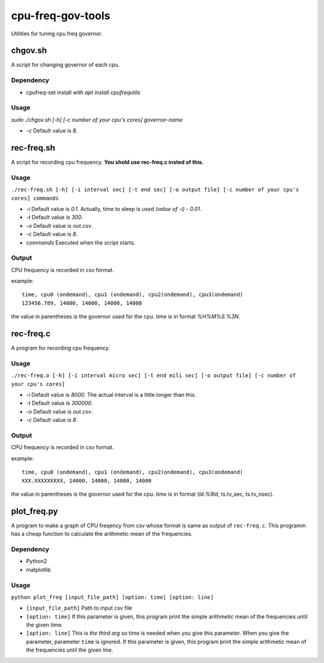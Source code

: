 ####################
 cpu-freq-gov-tools
####################

Utilities for tuning cpu freq governor.

**********
 chgov.sh
**********

A script for changing governor of each cpu.

Dependency
==========
* cpufreq-set
  install with `apt install cpufrequtils`

Usage
=====
`sudo ./chgov.sh [-h] [-c number of your cpu's cores] governor-name`

* `-c`
  Default value is `8`.

*************
 rec-freq.sh
*************

A script for recording cpu frequency.
**You shold use rec-freq.c insted of this.**

Usage
=====
``./rec-freq.sh [-h] [-i interval sec] [-t end sec] [-o output file] [-c number of your cpu's cores] commands``

* `-i`
  Default value is `0.1`.
  Actually, time to sleep is used `(value of -i) - 0.01`.

* `-t`
  Default value is `300`.

* `-o`
  Default value is `out.csv`.

* `-c`
  Default value is `8`.

* `commands`
  Executed when the script starts.

Output
======
CPU frequency is recorded in csv format.

example: ::

  time, cpu0 (ondemand), cpu1 (ondemand), cpu2(ondemand), cpu3(ondemand)
  123456.789, 14000, 14000, 14000, 14000

the value in parentheses is the governor used for the cpu.
`time` is in format `%H%M%S.%3N`.

************
 rec-freq.c
************

A program for recording cpu frequency.

Usage
=====
``./rec-freq.o [-h] [-i interval micro sec] [-t end mili sec] [-o output file] [-c number of your cpu's cores]``

* `-i`
  Default value is `8000`.
  The actual interval is a little longer than this.

* `-t`
  Default value is `300000`.

* `-o`
  Default value is `out.csv`.

* `-c`
  Default value is `8`.

Output
======
CPU frequency is recorded in csv format.

example: ::

  time, cpu0 (ondemand), cpu1 (ondemand), cpu2(ondemand), cpu3(ondemand)
  XXX.XXXXXXXXX, 14000, 14000, 14000, 14000

the value in parentheses is the governor used for the cpu.
`time` is in format (`ld.%9ld`, ts.tv_sec, ts.tv_nsec).

**************
 plot_freq.py
**************
A program to make a graph of CPU freqency from csv whose format
is same as output of ``rec-freq.c``.
This programm has a cheap function to calculate the arithmetic mean of the
frequencies.

Dependency
==========
* Python2
* matplotlib

Usage
=====
``python plot_freq [input_file_path] [option: time] [option: line]``

* ``[input_file_path]``
  Path to input csv file

* ``[option: time]``
  If this parameter is given,
  this program print the simple arithmetic mean of the frequencies
  until the given time.

* ``[option: line]``
  This is *the third arg* so time is needed when you give this parameter.
  When you give the parameter, parameter ``time`` is ignored.
  If this parameter is given,
  this program print the simple arithmetic mean of the frequencies
  until the given line.
